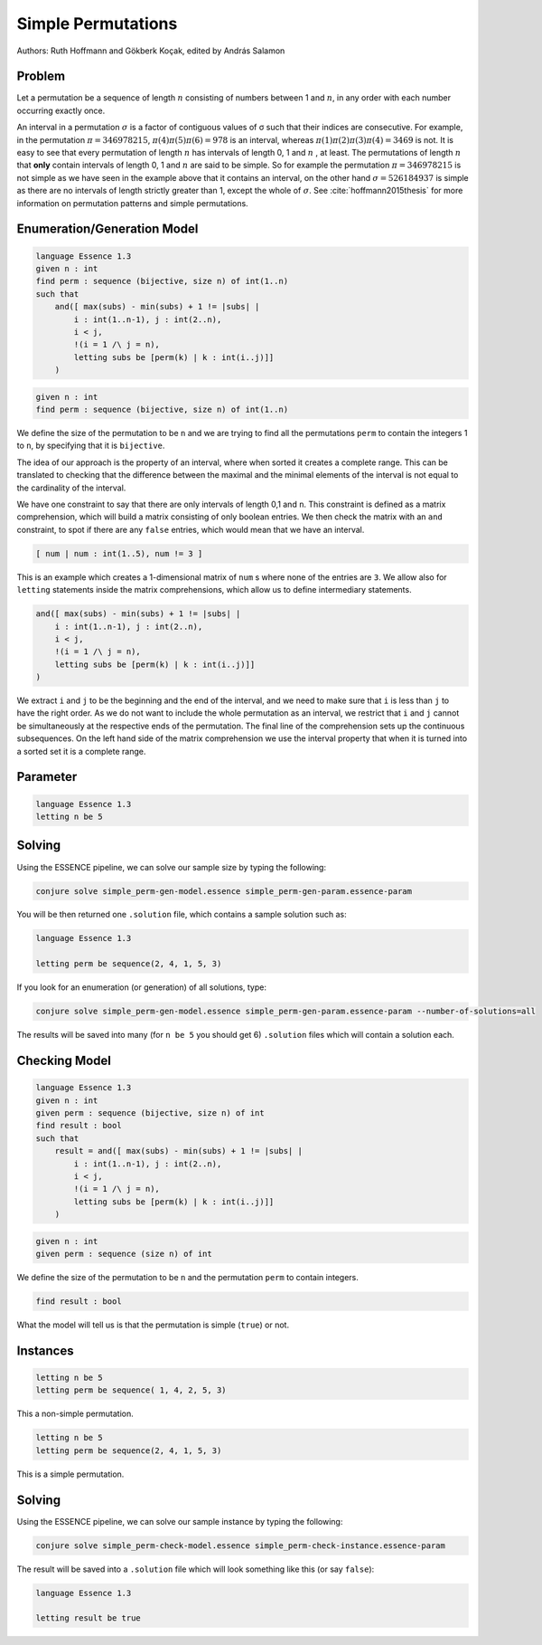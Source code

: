 Simple Permutations
-------------------

Authors: Ruth Hoffmann and Gökberk Koçak, edited by András Salamon

Problem
~~~~~~~

Let a permutation be a sequence of length :math:`n` consisting of numbers between 1 and :math:`n`, in any order with each number occurring exactly once.

An interval in a permutation :math:`{\sigma}` is a factor of contiguous values of σ such that their indices are consecutive.
For example, in the permutation :math:`{\pi} = 346978215`, :math:`{\pi}(4){\pi}(5){\pi}(6) = 978` is an interval, whereas :math:`{\pi}(1){\pi}(2){\pi}(3){\pi}(4) = 3469` is not.
It is easy to see that every permutation of length :math:`n` has intervals of length 0, 1 and :math:`n` , at least. The permutations of length :math:`n` that **only** contain intervals of length 0, 1 and :math:`n` are said to be simple.
So for example the permutation :math:`{\pi} = 346978215` is not simple as we have seen in the example above that it contains an interval, on the other hand :math:`{\sigma} = 526184937` is simple as there are no intervals of length strictly greater than 1, except the whole of :math:`{\sigma}`. 
See :cite:`hoffmann2015thesis` for more information on permutation patterns and simple permutations.

Enumeration/Generation Model
~~~~~~~~~~~~~~~~~~~~~~~~~~~~

.. code-block:: essence

    language Essence 1.3
    given n : int
    find perm : sequence (bijective, size n) of int(1..n)
    such that
        and([ max(subs) - min(subs) + 1 != |subs| | 
            i : int(1..n-1), j : int(2..n), 
            i < j, 
            !(i = 1 /\ j = n),
            letting subs be [perm(k) | k : int(i..j)]]
        )

.. code-block:: essence

    given n : int
    find perm : sequence (bijective, size n) of int(1..n)

We define the size of the permutation to be ``n`` and we are trying to find all the permutations ``perm`` to contain the integers 1 to ``n``, by specifying that it is ``bijective``.

.. code-block:: essence

The idea of our approach is the property of an interval, where when sorted it creates a complete range. 
This can be translated to checking that the difference between the maximal and the minimal elements of the interval is not equal to the cardinality of the interval.

We have one constraint to say that there are only intervals of length 0,1 and ``n``.
This constraint is defined as a matrix comprehension, which will build a matrix consisting of only boolean entries.
We then check the matrix with an ``and`` constraint, to spot if there are any ``false`` entries, which would mean that we have an interval.

.. code-block:: essence

    [ num | num : int(1..5), num != 3 ]

This is an example which creates a 1-dimensional matrix of ``num`` s where none of the entries are ``3``.
We allow also for ``letting`` statements inside the matrix comprehensions, which allow us to define intermediary statements.

.. code-block:: essence

    and([ max(subs) - min(subs) + 1 != |subs| | 
        i : int(1..n-1), j : int(2..n), 
        i < j, 
        !(i = 1 /\ j = n),
        letting subs be [perm(k) | k : int(i..j)]]
    )

We extract ``i`` and ``j`` to be the beginning and the end of the interval, and we need to make sure that ``i`` is less than ``j`` to have the right order.
As we do not want to include the whole permutation as an interval, we restrict that ``i`` and ``j`` cannot be simultaneously at the respective ends of the permutation.
The final line of the comprehension sets up the continuous subsequences. 
On the left hand side of the matrix comprehension we use the interval property that when it is turned into a sorted set it is a complete range.

Parameter
~~~~~~~~~
.. code-block:: essence

    language Essence 1.3
    letting n be 5

Solving
~~~~~~~

Using the ESSENCE pipeline, we can solve our sample size by typing the following:

.. code-block:: bash

    conjure solve simple_perm-gen-model.essence simple_perm-gen-param.essence-param

You will be then returned one ``.solution`` file, which contains a sample solution such as:

.. code-block:: essence

    language Essence 1.3

    letting perm be sequence(2, 4, 1, 5, 3)


If you look for an enumeration (or generation) of all solutions, type:

.. code-block:: bash

    conjure solve simple_perm-gen-model.essence simple_perm-gen-param.essence-param --number-of-solutions=all

The results will be saved into many (for ``n be 5`` you should get 6) ``.solution`` files which will contain a solution each.

Checking Model
~~~~~~~~~~~~~~

.. code-block:: essence 

    language Essence 1.3
    given n : int
    given perm : sequence (bijective, size n) of int
    find result : bool 
    such that
        result = and([ max(subs) - min(subs) + 1 != |subs| | 
            i : int(1..n-1), j : int(2..n), 
            i < j, 
            !(i = 1 /\ j = n),
            letting subs be [perm(k) | k : int(i..j)]]
        )

.. code-block:: essence

    given n : int
    given perm : sequence (size n) of int

We define the size of the permutation to be ``n`` and the permutation ``perm`` to contain integers.

.. code-block:: essence

    find result : bool 

What the model will tell us is that the permutation is simple (``true``) or not.


Instances
~~~~~~~~~

.. code-block:: essence

    letting n be 5
    letting perm be sequence( 1, 4, 2, 5, 3)

This a non-simple permutation.

.. code-block:: essence

    letting n be 5
    letting perm be sequence(2, 4, 1, 5, 3)

This is a simple permutation.

Solving
~~~~~~~

Using the ESSENCE pipeline, we can solve our sample instance by typing the following:

.. code-block:: bash

    conjure solve simple_perm-check-model.essence simple_perm-check-instance.essence-param

The result will be saved into a ``.solution`` file which will look something like this (or say ``false``):

.. code-block:: essence

    language Essence 1.3

    letting result be true
